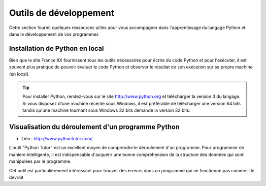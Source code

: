 Outils de développement
#######################

Cette section fournit quelques ressources utiles pour vous accompagner dans l'apprentissage du langage Python et dans le développement de vos programmes 

Installation de Python en local
===============================

Bien que le site France IOI fournissent tous les outils nécessaires pour écrire du code Python et pour l'exécuter, il est souvent plus pratique de pouvoir évaluer le code Python et observer le résultat de son exécution sur sa propre machine (en local).

..	tip::

	Pour installer Python, rendez-vous sur le site http://www.python.org et télécharger la version 3 du langage. Si vous disposez d'une machine récente sous Windows, il est préférable de télécharger une version 64 bits tandis qu'une machine tournant sous Windows 32 bits demande la version 32 bits.

Visualisation du déroulement d'un programme Python
==================================================

* Lien : http://www.pythontutor.com/

L'outil "Python Tutor" est un excellent moyen de comprendre le déroulement d'un programme. Pour programmer de manière intelligente, il est indispensable d'acquérir une bonne compréhension de la structure des données qui sont manipulées par le programme.

Cet outil est particulièrement intéressant pour trouver des erreurs dans un programme qui ne fonctionne pas comme il le devrait.